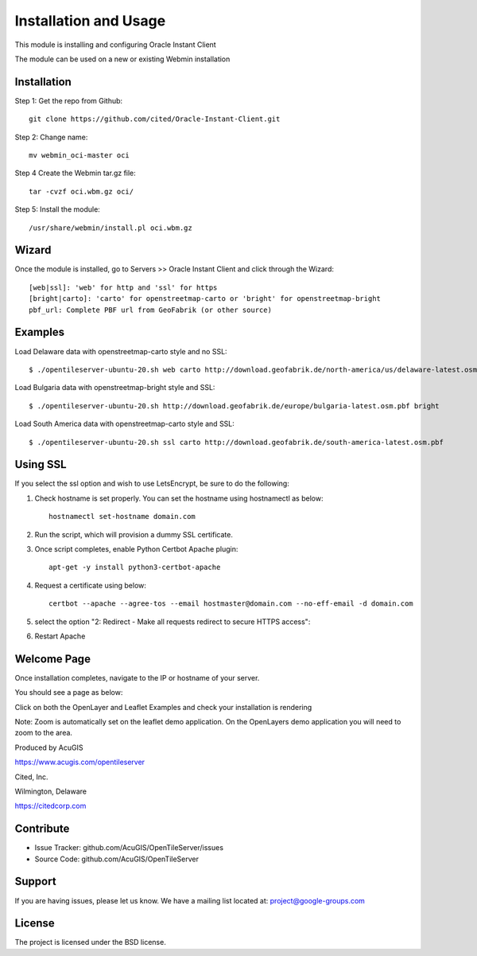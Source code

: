 Installation and Usage
===========================

This module is installing and configuring Oracle Instant Client

The module can be used on a new or existing Webmin installation

Installation
------------

Step 1: Get the repo from Github::

    git clone https://github.com/cited/Oracle-Instant-Client.git

Step 2: Change name::

    mv webmin_oci-master oci

Step 4 Create the Webmin tar.gz file::

    tar -cvzf oci.wbm.gz oci/

Step 5: Install the module::

    /usr/share/webmin/install.pl oci.wbm.gz

Wizard
-------   

Once the module is installed, go to Servers >> Oracle Instant Client and click through the Wizard::
    
    [web|ssl]: 'web' for http and 'ssl' for https
    [bright|carto]: 'carto' for openstreetmap-carto or 'bright' for openstreetmap-bright
    pbf_url: Complete PBF url from GeoFabrik (or other source)

Examples
-----------

Load Delaware data with openstreetmap-carto style and no SSL::

    $ ./opentileserver-ubuntu-20.sh web carto http://download.geofabrik.de/north-america/us/delaware-latest.osm.pbf 

Load Bulgaria data with openstreetmap-bright style and SSL::
    
    $ ./opentileserver-ubuntu-20.sh http://download.geofabrik.de/europe/bulgaria-latest.osm.pbf bright

Load South America data with openstreetmap-carto style and SSL::

    $ ./opentileserver-ubuntu-20.sh ssl carto http://download.geofabrik.de/south-america-latest.osm.pbf


Using SSL
-----------------

If you select the ssl option and wish to use LetsEncrypt, be sure to do the following:

1.  Check hostname is set properly.  You can set the hostname using hostnamectl as below::

       hostnamectl set-hostname domain.com

2.  Run the script, which will provision a dummy SSL certificate.

3.  Once script completes, enable Python Certbot Apache plugin::

       apt-get -y install python3-certbot-apache

4.  Request a certificate using below::

       certbot --apache --agree-tos --email hostmaster@domain.com --no-eff-email -d domain.com

5. select the option "2: Redirect - Make all requests redirect to secure HTTPS access"::
   
6. Restart Apache



Welcome Page
------------

Once installation completes, navigate to the IP or hostname of your server.

You should see a page as below:

.. image:: OpenTileServer-WelcomeApp.png


Click on both the OpenLayer and Leaflet Examples and check your installation is rendering

Note: Zoom is automatically set on the leaflet demo application.  On the OpenLayers demo application you will need to zoom to the area.


Produced by AcuGIS 

https://www.acugis.com/opentileserver

Cited, Inc. 

Wilmington, Delaware

https://citedcorp.com



Contribute
----------

- Issue Tracker: github.com/AcuGIS/OpenTileServer/issues
- Source Code: github.com/AcuGIS/OpenTileServer

Support
-------

If you are having issues, please let us know.
We have a mailing list located at: project@google-groups.com

License
-------

The project is licensed under the BSD license.
